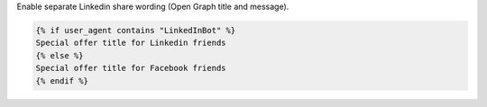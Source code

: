 Enable separate Linkedin share wording (Open Graph title and message).

.. code-block:: liquid

  {% if user_agent contains "LinkedInBot" %}
  Special offer title for Linkedin friends
  {% else %}
  Special offer title for Facebook friends
  {% endif %}
